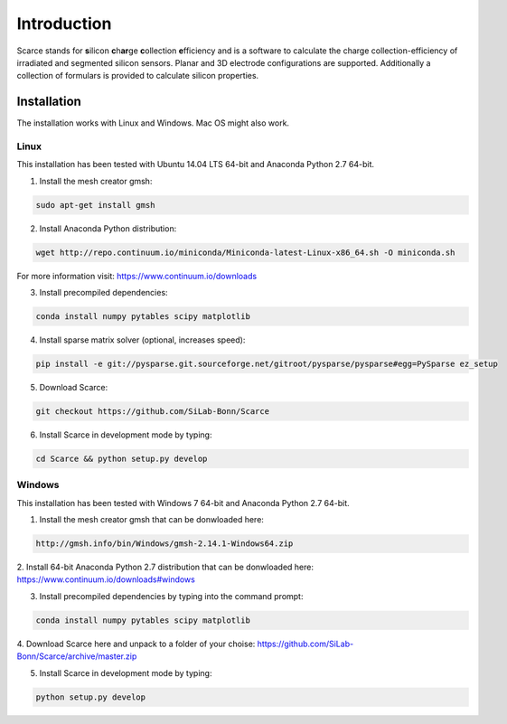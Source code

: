===============================================
Introduction
===============================================
|travis-status|  |appveyor-status|  |rtd-status|  |coverage|

Scarce stands for **s**\ ilicon **c**\ h\ **ar**\ ge **c**\ ollection **e**\ fficiency and is a software
to calculate the charge collection-efficiency of irradiated and segmented silicon 
sensors. Planar and 3D electrode configurations are supported.
Additionally a collection of formulars is provided to
calculate silicon properties.

Installation
============
The installation works with Linux and Windows. Mac OS might also work.

Linux
-----
This installation has been tested with Ubuntu 14.04 LTS 64-bit and Anaconda Python 2.7 64-bit.

1. Install the mesh creator gmsh:

.. code-block:: bash
   
   sudo apt-get install gmsh

2. Install Anaconda Python distribution:

.. code-block:: bash

   wget http://repo.continuum.io/miniconda/Miniconda-latest-Linux-x86_64.sh -O miniconda.sh

For more information visit: https://www.continuum.io/downloads

3. Install precompiled dependencies:

.. code-block:: bash

   conda install numpy pytables scipy matplotlib

4. Install sparse matrix solver (optional, increases speed):

.. code-block:: bash

   pip install -e git://pysparse.git.sourceforge.net/gitroot/pysparse/pysparse#egg=PySparse ez_setup

5. Download Scarce:

.. code-block:: bash

   git checkout https://github.com/SiLab-Bonn/Scarce

6. Install Scarce in development mode by typing: 

.. code-block:: bash

   cd Scarce && python setup.py develop

Windows
-------
This installation has been tested with Windows 7 64-bit and Anaconda Python 2.7 64-bit.

1. Install the mesh creator gmsh that can be donwloaded here:

.. code-block:: bash

   http://gmsh.info/bin/Windows/gmsh-2.14.1-Windows64.zip

2. Install 64-bit Anaconda Python 2.7 distribution that can be donwloaded here:
https://www.continuum.io/downloads#windows

3. Install precompiled dependencies by typing into the command prompt:

.. code-block:: bash

   conda install numpy pytables scipy matplotlib

4. Download Scarce here and unpack to a folder of your choise:
https://github.com/SiLab-Bonn/Scarce/archive/master.zip

5. Install Scarce in development mode by typing:

.. code-block:: bash

   python setup.py develop

.. |travis-status| image:: https://travis-ci.org/SiLab-Bonn/Scarce.svg?branch=master
    :target: https://travis-ci.org/SiLab-Bonn/Scarce
    :alt: Build status
    
.. |appveyor-status| image:: https://ci.appveyor.com/api/projects/status/32o1x5kcss45m35d?svg=true
    :target: https://ci.appveyor.com/project/DavidLP/scarce
    :alt: Build status

.. |rtd-status| image:: https://readthedocs.org/projects/scarce/badge/?version=latest
    :target: http://scarce.rtfd.org
    :alt: Documentation
    
.. |coverage| image:: https://coveralls.io/repos/github/SiLab-Bonn/Scarce/badge.svg?branch=master
    :target: https://coveralls.io/github/SiLab-Bonn/Scarce?branch=master
    :alt: Coverage


